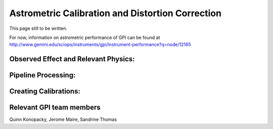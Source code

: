 
Astrometric Calibration and Distortion Correction
===================================================


This page still to be written. 

For now, information on astrometric performance of GPI can be found at http://www.gemini.edu/sciops/instruments/gpi/instrument-performance?q=node/12165


Observed Effect and Relevant Physics:
---------------------------------------

Pipeline Processing:
---------------------

Creating Calibrations:
-----------------------

Relevant GPI team members
------------------------------------
Quinn Konopacky, Jerome Maire, Sandrine Thomas

